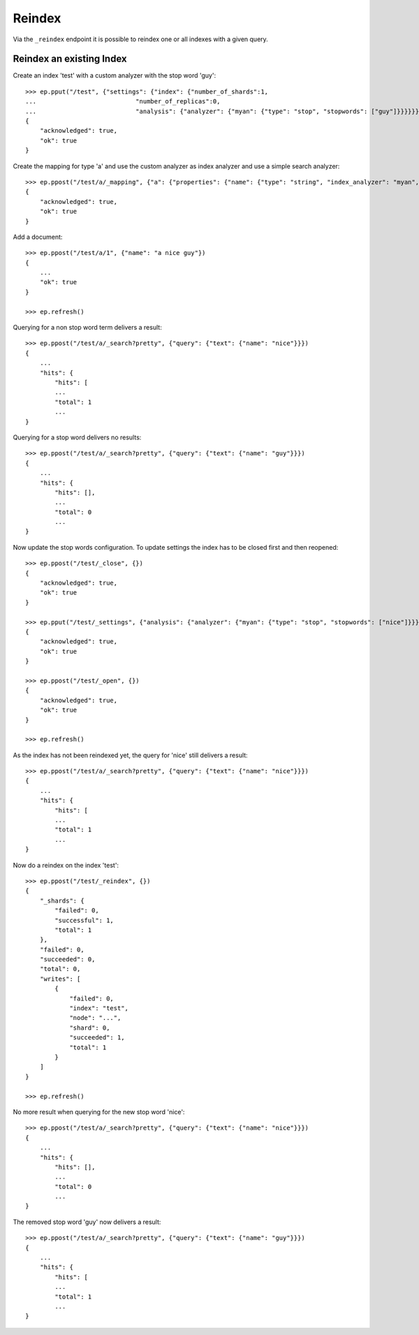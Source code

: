 =======
Reindex
=======

.. doctest::
    :hide:

    >>> ep = Endpoint('http://localhost:44202')
    >>> ep2 = Endpoint('http://localhost:44203')


Via the ``_reindex`` endpoint it is possible to reindex one or all indexes
with a given query.

Reindex an existing Index
=========================

Create an index 'test' with a custom analyzer with the stop word 'guy'::

    >>> ep.pput("/test", {"settings": {"index": {"number_of_shards":1,
    ...                           "number_of_replicas":0,
    ...                           "analysis": {"analyzer": {"myan": {"type": "stop", "stopwords": ["guy"]}}}}}})
    {
        "acknowledged": true, 
        "ok": true
    }

Create the mapping for type 'a' and use the custom analyzer as index analyzer
and use a simple search analyzer::

    >>> ep.ppost("/test/a/_mapping", {"a": {"properties": {"name": {"type": "string", "index_analyzer": "myan", "search_analyzer": "simple", "store": "yes"}}}})
    {
        "acknowledged": true, 
        "ok": true
    }

Add a document::

    >>> ep.ppost("/test/a/1", {"name": "a nice guy"})
    {
        ...
        "ok": true
    }

    >>> ep.refresh()

Querying for a non stop word term delivers a result::

    >>> ep.ppost("/test/a/_search?pretty", {"query": {"text": {"name": "nice"}}})
    {
        ...
        "hits": {
            "hits": [
            ...
            "total": 1
            ...
    }

Querying for a stop word delivers no results::

    >>> ep.ppost("/test/a/_search?pretty", {"query": {"text": {"name": "guy"}}})
    {
        ...
        "hits": {
            "hits": [],
            ...
            "total": 0
            ...
    }

Now update the stop words configuration. To update settings the index has to
be closed first and then reopened::

    >>> ep.ppost("/test/_close", {})
    {
        "acknowledged": true, 
        "ok": true
    }

    >>> ep.pput("/test/_settings", {"analysis": {"analyzer": {"myan": {"type": "stop", "stopwords": ["nice"]}}}})
    {
        "acknowledged": true, 
        "ok": true
    }

    >>> ep.ppost("/test/_open", {})
    {
        "acknowledged": true, 
        "ok": true
    }

    >>> ep.refresh()

As the index has not been reindexed yet, the query for 'nice' still delivers
a result::

    >>> ep.ppost("/test/a/_search?pretty", {"query": {"text": {"name": "nice"}}})
    {
        ...
        "hits": {
            "hits": [
            ...
            "total": 1
            ...
    }

Now do a reindex on the index 'test'::

    >>> ep.ppost("/test/_reindex", {})
    {
        "_shards": {
            "failed": 0, 
            "successful": 1, 
            "total": 1
        }, 
        "failed": 0, 
        "succeeded": 0, 
        "total": 0, 
        "writes": [
            {
                "failed": 0, 
                "index": "test", 
                "node": "...", 
                "shard": 0, 
                "succeeded": 1, 
                "total": 1
            }
        ]
    }

    >>> ep.refresh()

No more result when querying for the new stop word 'nice'::

    >>> ep.ppost("/test/a/_search?pretty", {"query": {"text": {"name": "nice"}}})
    {
        ...
        "hits": {
            "hits": [],
            ...
            "total": 0
            ...
    }

The removed stop word 'guy' now delivers a result::

    >>> ep.ppost("/test/a/_search?pretty", {"query": {"text": {"name": "guy"}}})
    {
        ...
        "hits": {
            "hits": [
            ...
            "total": 1
            ...
    }
